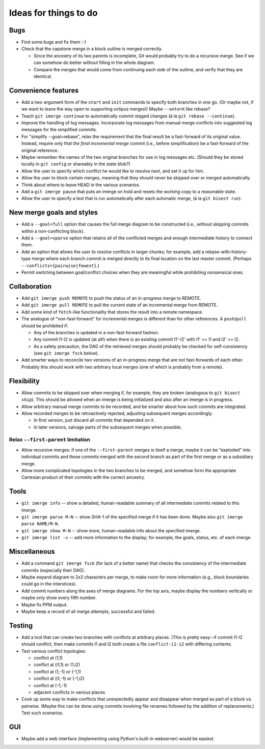 ======================
Ideas for things to do
======================

Bugs
====

* Find some bugs and fix them :-)

* Check that the capstone merge in a block outline is merged
  correctly.

  * Since the ancestry of its two parents is incomplete, Git would
    probably try to do a recursive merge.  See if we can somehow do
    better without filling in the whole diagram.

  * Compare the merges that would come from continuing each side of
    the outline, and verify that they are identical.


Convenience features
====================

* Add a two-argument form of the ``start`` and ``init`` commands to
  specify both branches in one go.  (Or maybe not, if we want to leave
  the way open to supporting octipus merges!)  Maybe ``--onto=X`` like
  rebase?

* Teach ``git imerge continue`` to automatically commit staged changes
  (à la ``git rebase --continue``).

* Improve the handling of log messages.  Incorporate log messages from
  manual merge conflicts into suggested log messages for the
  simplified commits.

* For "simplify --goal=rebase", relax the requirement that the final
  result be a fast-forward of its original value.  Instead, require
  only that *the final incremental merge* commit (i.e., before
  simplification) be a fast-forward of the original reference.

* Maybe remember the names of the two original branches for use in log
  messages etc.  (Should they be stored locally in ``git config`` or
  shareably in the state blob?)

* Allow the user to specify which conflict he would like to resolve
  next, and set it up for him.

* Allow the user to block certain merges, meaning that they should
  never be skipped over or merged automatically.

* Think about where to leave HEAD in the various scenarios.

* Add a ``git imerge pause`` that puts an imerge on hold and resets
  the working copy to a reasonable state.

* Allow the user to specify a test that is run automatically after
  each automatic merge, (à la ``git bisect run``).


New merge goals and styles
==========================

* Add a ``--goal=full`` option that causes the full merge diagram to
  be constructed (i.e., without skipping commits within a
  non-conflicting block).

* Add a ``--goal=sparse`` option that retains all of the conflicted
  merges and enough intermediate history to connect them.

* Add an option that allows the user to resolve conflicts in larger
  chunks; for example, add a rebase-with-history-type merge where each
  branch commit is merged directly to its final location on the last
  master commit.  (Perhaps ``--conflicts={pairwise|fewest}``.)

* Permit switching between goal/conflict choices when they are
  meaningful while prohibiting nonsensical ones.


Collaboration
=============

* Add ``git imerge push REMOTE`` to push the status of an in-progress
  merge to REMOTE.

* Add ``git imerge pull REMOTE`` to pull the current state of an
  incremental merge from REMOTE.

* Add some kind of ``fetch``-like functionality that stores the result
  into a remote namespace.

* The analogue of "non-fast-forward" for incremental merges is
  different than for other references.  A ``push``/``pull`` should be
  prohibited if:

  * Any of the branches is updated in a non-fast-forward fashion.

  * Any commit I1-I2 is updated (at all!) when there is an existing
    commit I1'-I2' with I1' >= I1 and I2' >= I2.

  * As a safety precaution, the DAG of the retrieved merges should
    probably be checked for self-consistency (see ``git imerge fsck``
    below).

* Add smarter ways to reconcile two versions of an in-progress merge
  that are not fast-forwards of each other.  Probably this should work
  with two arbitrary local merges (one of which is probably from a
  remote).


Flexibility
===========

* Allow commits to be skipped over when merging if, for example, they
  are broken (analogous to ``git bisect skip``).  This should be
  allowed when an imerge is being initialized and also after an imerge
  is in progress.

* Allow arbitrary manual merge commits to be recorded, and be smarter
  about how such commits are integrated.

* Allow recorded merges to be retroactively rejected, adjusting
  subsequent merges accordingly.

  * In first version, just discard all commits that depended on it.

  * In later versions, salvage parts of the subsequent merges when
    possible.


Relax ``--first-parent`` limitation
-----------------------------------

* Allow recursive merges: if one of the ``--first-parent`` merges is
  itself a merge, maybe it can be "exploded" into individual commits
  and these commits merged with the second branch as part of the first
  merge or as a subsidiary merge.

* Allow more complicated topologies in the two branches to be merged,
  and somehow form the appropriate Cartesian product of their commits
  with the correct ancestry.


Tools
=====

* ``git imerge info`` -- show a detailed, human-readable summary of
  all intermediate commits related to this imerge.

* ``git imerge parse M-N`` -- show SHA-1 of the specified merge if
  it has been done.  Maybe also ``git imerge parse NAME/M-N``.

* ``git imerge show M-N`` -- show more, human-readable info about
  the specified imerge.

* ``git imerge list -v`` -- add more information to the display; for
  example, the goals, status, etc. of each imerge.


Miscellaneous
=============

* Add a command ``git imerge fsck`` (for lack of a better name) that
  checks the consistency of the intermediate commits (especially their
  DAG).

* Maybe expand diagram to 2x2 characters per merge, to make room for
  more information (e.g., block boundaries could go in the
  interstices).

* Add commit numbers along the axes of merge diagrams.  For the top
  axis, maybe display the numbers vertically or maybe only show every
  fifth number.

* Maybe fix PPM output.

* Maybe keep a record of all merge attempts, successful and failed.


Testing
=======

* Add a tool that can create two branches with conflicts at
  arbitrary places.  (This is pretty easy--if commit I1-I2 should
  conflict, then make commits I1 and I2 both create a file
  ``conflict-i1-i2`` with differing contents.

* Test various conflict topologies:

  * conflict at (1,1)

  * conflict at (i1,1) or (1,i2)

  * conflict at (1,-1) or (-1,1)

  * conflict at (i1,-1) or (-1,i2)

  * conflict at (-1,-1)

  * adjacent conflicts in various places

* Cook up some way to make conflicts that unexpectedly appear and
  disappear when merged as part of a block vs. pairwise.  (Maybe this
  can be done using commits involving file renames followed by the
  addition of replacements.)  Test such scenarios.


GUI
===

* Maybe add a web interface (implementing using Python's built-in
  webserver) would be easiest.



